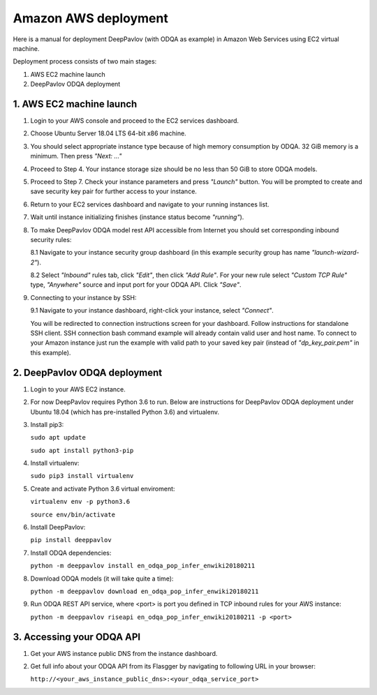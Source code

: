 Amazon AWS deployment
=====================

Here is a manual for deployment DeepPavlov (with ODQA as example) in Amazon Web Services using EC2 virtual machine.

Deployment process consists of two main stages:

1. AWS EC2 machine launch
2. DeepPavlov ODQA deployment

1. AWS EC2 machine launch
-------------------------

1.  Login to your AWS console and proceed to the EC2 services dashboard.

.. image:: ../_static/aws_ec2/01_login_to_aws.png
   :width: 800

2.  Choose Ubuntu Server 18.04 LTS 64-bit x86 machine.

.. image:: ../_static/aws_ec2/02_choose_ubuntu.png
   :width: 800

3.  You should select appropriate instance type because of high memory consumption by ODQA.
    32 GiB memory is a minimum. Then press *"Next: ..."*

.. image:: ../_static/aws_ec2/03_select_instance_type.png
   :width: 800

4.  Proceed to Step 4. Your instance storage size should be no less than 50 GiB to
    store ODQA models.

.. image:: ../_static/aws_ec2/04_add_storage.png
   :width: 800

5.  Proceed to Step 7. Check your instance parameters and press *"Launch"* button.
    You will be prompted to create and save security key pair for further access to your instance.

.. image:: ../_static/aws_ec2/05_review_instance.png
   :width: 800

6.  Return to your EC2 services dashboard and navigate to your running instances list.

.. image:: ../_static/aws_ec2/06_go_to_running_instances.png
   :width: 800

7.  Wait until instance initializing finishes (instance status become *"running"*).

.. image:: ../_static/aws_ec2/07_wait_init.png
   :width: 800

8.  To make DeepPavlov ODQA model rest API accessible from Internet you should set
    corresponding inbound security rules:

    8.1 Navigate to your instance security group dashboard
    (in this example security group has name *"launch-wizard-2"*).

    .. image:: ../_static/aws_ec2/08_01_set_sec_group.png
       :width: 800

    8.2 Select *"Inbound"* rules tab, click *"Edit"*, then click *"Add Rule"*.
    For your new rule select *"Custom TCP Rule"* type, *"Anywhere"* source and input
    port for your ODQA API. Click *"Save"*.

    .. image:: ../_static/aws_ec2/08_02_set_inbound.png
       :width: 800

9.  Connecting to your instance by SSH:

    9.1 Navigate to your instance dashboard, right-click your instance, select *"Connect"*.

    .. image:: ../_static/aws_ec2/09_01_select_connect.png
       :width: 800

    You will be redirected to connection instructions screen for your dashboard.
    Follow instructions for standalone SSH client. SSH connection bash command example will
    already contain valid user and host name. To connect to your Amazon instance just run
    the example with valid path to your saved key pair (instead of *"dp_key_pair.pem"*
    in this example).

    .. image:: ../_static/aws_ec2/09_02_connection_info.png
       :width: 800

2. DeepPavlov ODQA deployment
-----------------------------

1.  Login to your AWS EC2 instance.

2.  For now DeepPavlov requires Python 3.6 to run. Below are instructions for DeepPavlov ODQA
    deployment under Ubuntu 18.04 (which has pre-installed Python 3.6) and virtualenv.

3.  Install pip3:

    ``sudo apt update``

    ``sudo apt install python3-pip``

4.  Install virtualenv:

    ``sudo pip3 install virtualenv``

5.  Create and activate Python 3.6 virtual enviroment:

    ``virtualenv env -p python3.6``

    ``source env/bin/activate``

6.  Install DeepPavlov:

    ``pip install deeppavlov``

7.  Install ODQA dependencies:

    ``python -m deeppavlov install en_odqa_pop_infer_enwiki20180211``

8.  Download ODQA models (it will take quite a time):

    ``python -m deeppavlov download en_odqa_pop_infer_enwiki20180211``

9.  Run ODQA REST API service, where <port> is port you defined in TCP
    inbound rules for your AWS instance:

    ``python -m deeppavlov riseapi en_odqa_pop_infer_enwiki20180211 -p <port>``

3. Accessing your ODQA API
--------------------------

1.  Get your AWS instance public DNS from the instance dashboard.

2.  Get full info about your ODQA API from its Flasgger by navigating to
    following URL in your browser:

    ``http://<your_aws_instance_public_dns>:<your_odqa_service_port>``
